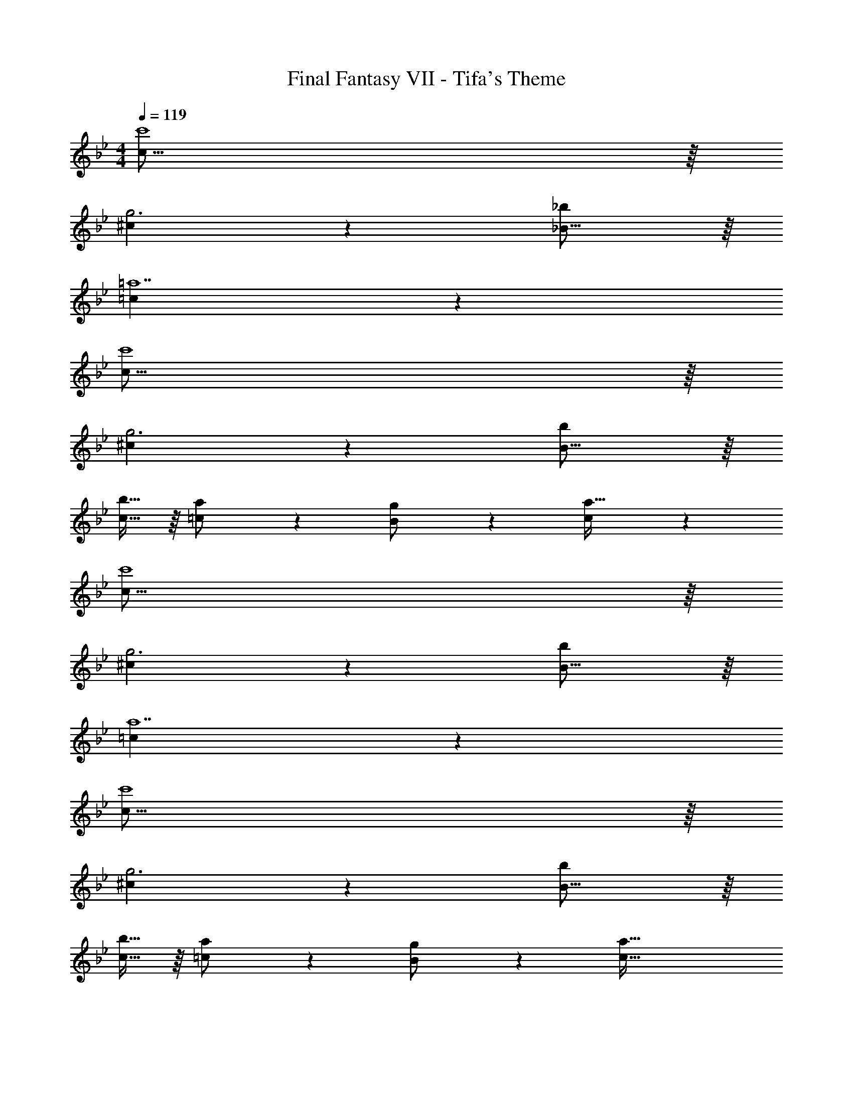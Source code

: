 X: 1
T: Final Fantasy VII - Tifa's Theme
Z: ABC Generated by Starbound Composer
L: 1/4
M: 4/4
Q: 1/4=119
K: Gm
[c63/16c'4] z/16 
[^c53/18g3] z/18 [_B15/16_b] z/16 
[=c125/18=a7] z19/18 
[c63/16c'4] z/16 
[^c53/18g3] z/18 [B15/16b] z/16 
[c15/32b17/32] z/16 [=c97/224a/] z15/224 [B41/96g/] z7/96 [c1559/288a175/32] z19/18 
[c63/16c'4] z/16 
[^c53/18g3] z/18 [B15/16b] z/16 
[=c125/18a7] z19/18 
[c63/16c'4] z/16 
[^c53/18g3] z/18 [B15/16b] z/16 
[c15/32b17/32] z/16 [=c97/224a/] z15/224 [B41/96g/] z7/96 [c79/32a79/32] 
[^c15/32b17/32] z/16 [=c97/224a/] z15/224 [B41/96g/] z7/96 [c407/288a47/32] z/18 [=A15/16f] z/16 
[B2/9g7/24] z5/72 [c17/96a23/96] z/16 [B947/160g6] z13/160 
c119/288 z/18 a7/16 z/16 g7/16 z/16 a15/32 z/16 c2 
c119/288 z/18 a7/16 z/16 g7/16 z/16 a15/32 z/16 ^c2 
c119/288 z/18 e7/16 z/16 c7/16 z/16 [z5/=c209/32] 
Q: 1/4=118
z 
Q: 1/4=117
z/ 
Q: 1/4=119
z81/32 c119/288 z/18 a7/16 z/16 
g7/16 z/16 a15/32 z/16 c2 c119/288 z/18 a7/16 z/16 
g7/16 z/16 a15/32 z/16 c'307/160 z13/160 a119/288 z/18 f'7/16 z/16 
=e'7/16 z/16 [z9/4d'129/20] 
Q: 1/4=118
z/ 
Q: 1/4=117
z/4 
Q: 1/4=116
z/ 
Q: 1/4=115
z3/4 
Q: 1/4=119
z73/32 d119/288 z/18 b7/16 z/16 
a7/16 z/16 b15/32 z/16 d2 d119/288 z/18 b7/16 z/16 
a7/16 z/16 b15/32 z/16 g2 g119/288 z/18 f7/16 z/16 
g7/16 z/16 a7 
a a15/32 z/16 g97/224 z15/224 ^f41/96 z7/96 g67/160 z13/160 b263/288 z/18 
a7/16 z/16 g/ g27/28 z15/224 =f551/288 z/18 
d7/16 z/16 f7/16 z/16 [z209/32g127/16] 
C119/288 z/18 A7/16 z/16 G7/16 z/16 A15/32 z/16 C2 
C119/288 z/18 A7/16 z/16 G7/16 z/16 A15/32 z/16 ^C2 
C119/288 z/18 E7/16 z/16 C7/16 z/16 =C209/32 
C119/288 z/18 A7/16 z/16 G7/16 z/16 A15/32 z/16 C2 
C119/288 z/18 A7/16 z/16 G7/16 z/16 A15/32 z/16 c307/160 z13/160 
A119/288 z/18 f7/16 z/16 =e7/16 z/16 [z9/4d129/20] 
Q: 1/4=118
z/ 
Q: 1/4=117
z/4 
Q: 1/4=116
z/ 
Q: 1/4=115
z3/4 
Q: 1/4=119
z73/32 D119/288 z/18 
B7/16 z/16 A7/16 z/16 B15/32 z/16 D2 D119/288 z/18 
B7/16 z/16 A7/16 z/16 B15/32 z/16 G2 G119/288 z/18 
F7/16 z/16 G7/16 z/16 A7 
[Ac'] [A15/32c'17/32] z/16 [G97/224b/] z15/224 [^F41/96a/] z7/96 [G67/160b/] z13/160 [B263/288d'31/32] z/18 
[A7/16c'/] z/16 [G/b/] [G27/28b33/32] z15/224 [=F551/288a63/32] z/18 
[D7/16f/] z/16 [F7/16a/] z/16 [G127/16=b127/16] 
